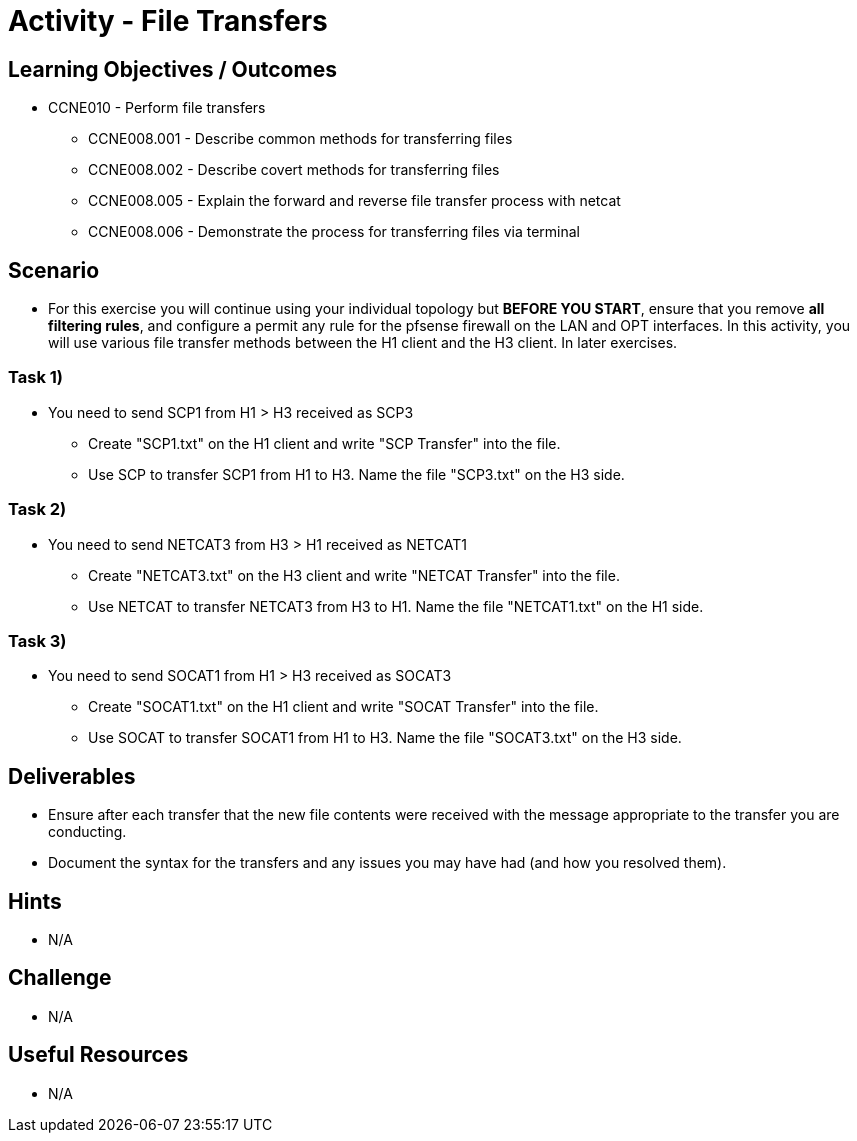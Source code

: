 :doctype: book
:stylesheet: ../../cctc.css

= Activity - File Transfers

== Learning Objectives / Outcomes
[square]
* CCNE010 - Perform file transfers
** CCNE008.001 - Describe common methods for transferring files
** CCNE008.002 - Describe covert methods for transferring files
** CCNE008.005 - Explain the forward and reverse file transfer process with netcat
** CCNE008.006 - Demonstrate the process for transferring files via terminal

== Scenario

* For this exercise you will continue using your individual topology but *BEFORE YOU START*, ensure that you remove *all filtering rules*, and configure a permit any rule for the pfsense firewall on the LAN and OPT interfaces.  In this activity, you will use various file transfer methods between the H1 client and the H3 client. In later exercises.

=== Task 1)

* You need to send SCP1 from H1 > H3 received as SCP3
** Create "SCP1.txt" on the H1 client and write "SCP Transfer" into the file.
** Use SCP to transfer SCP1 from H1 to H3. Name the file "SCP3.txt" on the H3 side.

=== Task 2)

* You need to send NETCAT3 from H3 > H1 received as NETCAT1
** Create "NETCAT3.txt" on the H3 client and write "NETCAT Transfer" into the file.
** Use NETCAT to transfer NETCAT3 from H3 to H1. Name the file "NETCAT1.txt" on the H1 side.

=== Task 3)

* You need to send SOCAT1 from H1 > H3 received as SOCAT3
** Create "SOCAT1.txt" on the H1 client and write "SOCAT Transfer" into the file.
** Use SOCAT to transfer SOCAT1 from H1 to H3. Name the file "SOCAT3.txt" on the H3 side.

== Deliverables

* Ensure after each transfer that the new file contents were received with the message appropriate to the transfer you are conducting.
* Document the syntax for the transfers and any issues you may have had (and how you resolved them).

== Hints

* N/A

== Challenge

* N/A

== Useful Resources

* N/A

